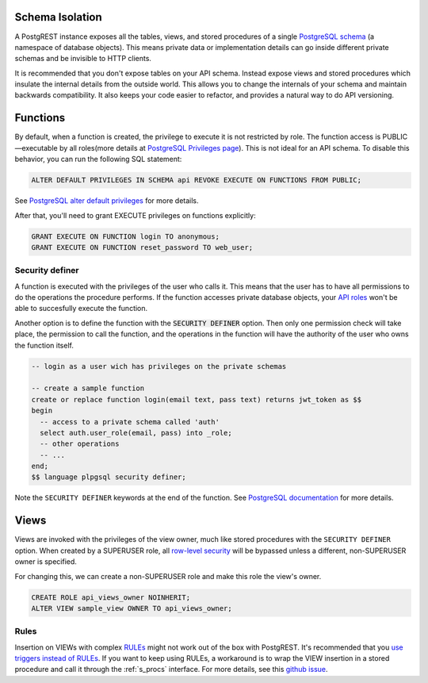 
.. _schema_isolation:

Schema Isolation
================

A PostgREST instance exposes all the tables, views, and stored procedures of a single `PostgreSQL schema <https://www.postgresql.org/docs/12/ddl-schemas.html>`_ (a namespace of database objects). This means private data or implementation details can go inside different private schemas and be invisible to HTTP clients.

It is recommended that you don't expose tables on your API schema. Instead expose views and stored procedures which insulate the internal details from the outside world.
This allows you to change the internals of your schema and maintain backwards compatibility. It also keeps your code easier to refactor, and provides a natural way to do API versioning.

.. image:: _static/db.png

.. _func_privs:

Functions
=========

By default, when a function is created, the privilege to execute it is not restricted by role. The function access is PUBLIC—executable by all roles(more details at `PostgreSQL Privileges page <https://www.postgresql.org/docs/12/ddl-priv.html>`_). This is not ideal for an API schema. To disable this behavior, you can run the following SQL statement:

.. code-block:: postgres

  ALTER DEFAULT PRIVILEGES IN SCHEMA api REVOKE EXECUTE ON FUNCTIONS FROM PUBLIC;

See `PostgreSQL alter default privileges <https://www.postgresql.org/docs/current/static/sql-alterdefaultprivileges.html>`_ for more details.

After that, you'll need to grant EXECUTE privileges on functions explicitly:

.. code-block:: postgres

   GRANT EXECUTE ON FUNCTION login TO anonymous;
   GRANT EXECUTE ON FUNCTION reset_password TO web_user;

Security definer
----------------

A function is executed with the privileges of the user who calls it. This means that the user has to have all permissions to do the operations the procedure performs.
If the function accesses private database objects, your `API roles <roles>`_ won't be able to succesfully execute the function.

Another option is to define the function with the :code:`SECURITY DEFINER` option. Then only one permission check will take place, the permission to call the function, and the operations in the function will have the authority of the user who owns the function itself.

.. code-block:: postgres

  -- login as a user wich has privileges on the private schemas

  -- create a sample function
  create or replace function login(email text, pass text) returns jwt_token as $$
  begin
    -- access to a private schema called 'auth'
    select auth.user_role(email, pass) into _role;
    -- other operations
    -- ...
  end;
  $$ language plpgsql security definer;

Note the ``SECURITY DEFINER`` keywords at the end of the function. See `PostgreSQL documentation <https://www.postgresql.org/docs/current/static/sql-createfunction.html#SQL-CREATEFUNCTION-SECURITY>`_ for more details.

Views
=====

Views are invoked with the privileges of the view owner, much like stored procedures with the ``SECURITY DEFINER`` option. When created by a SUPERUSER role, all `row-level security <https://www.postgresql.org/docs/current/static/ddl-rowsecurity.html>`_ will be bypassed unless a different, non-SUPERUSER owner is specified.

For changing this, we can create a non-SUPERUSER role and make this role the view's owner.

.. code-block:: postgres

 CREATE ROLE api_views_owner NOINHERIT;
 ALTER VIEW sample_view OWNER TO api_views_owner;

Rules
-----

Insertion on VIEWs with complex `RULEs <https://www.postgresql.org/docs/11/sql-createrule.html>`_ might not work out of the box with PostgREST.
It's recommended that you `use triggers instead of RULEs <https://wiki.postgresql.org/wiki/Don%27t_Do_This#Don.27t_use_rules>`_.
If you want to keep using RULEs, a workaround is to wrap the VIEW insertion in a stored procedure and call it through the :ref:`s_procs` interface.
For more details, see this `github issue <https://github.com/PostgREST/postgrest/issues/1283>`_.
